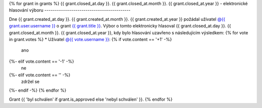 .. Tento soubor je generován skriptem _scripts/generate_grants.py, neupravovat ručně!

{% for grant in grants %}
{{ grant.closed_at.day }}. {{ grant.closed_at.month }}. {{ grant.closed_at.year }} - elektronické hlasování výboru
--------------------------------------------

Dne {{ grant.created_at.day }}. {{ grant.created_at.month }}. {{ grant.created_at.year }} požádal uživatel `@{{ grant.user.username }} <{{ grant.user.url }}>`_ o grant `{{ grant.title }} <{{ grant.url }}>`_. Výbor o tomto elektronicky hlasoval {{ grant.closed_at.day }}. {{ grant.closed_at.month }}. {{ grant.closed_at.year }}, kdy bylo hlasování uzavřeno s následujícím výsledkem:
{% for vote in grant.votes %}
* Uživatel `@{{ vote.username }} <{{ vote.url }}>`_: {% if vote.content == '+1' -%}
   ano
{%- elif vote.content == '-1' -%}
   ne
{%- elif vote.content == '' -%}
   zdržel se
{%- endif -%}
{% endfor %}

Grant {{ 'byl schválen' if grant.is_approved else 'nebyl schválen' }}.
{% endfor %}
